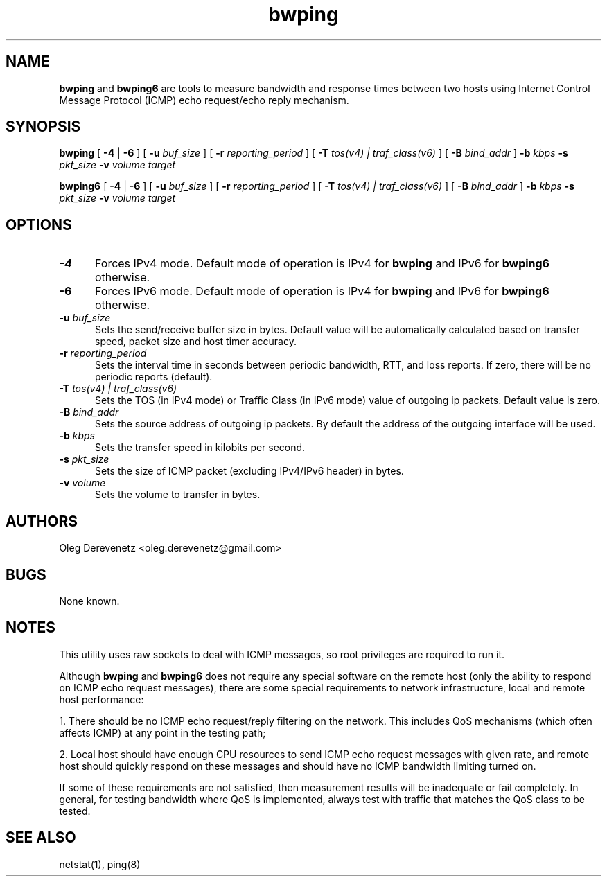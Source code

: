 .TH bwping 8
.SH NAME
.B bwping
and
.B bwping6
are tools to measure bandwidth and response times between two hosts using
Internet Control Message Protocol (ICMP) echo request/echo reply mechanism.
.SH SYNOPSIS
.B bwping
[ \fB-4\fR | \fB-6\fR ]
[ \fB-u\fR \fIbuf_size\fR ]
[ \fB-r\fR \fIreporting_period\fR ]
[ \fB-T\fR \fItos(v4) | traf_class(v6)\fR ]
[ \fB-B\fR \fIbind_addr\fR ]
\fB-b\fR \fIkbps\fR \fB-s\fR \fIpkt_size\fR \fB-v\fR \fIvolume\fR \fItarget\fR

.B bwping6
[ \fB-4\fR | \fB-6\fR ]
[ \fB-u\fR \fIbuf_size\fR ]
[ \fB-r\fR \fIreporting_period\fR ]
[ \fB-T\fR \fItos(v4) | traf_class(v6)\fR ]
[ \fB-B\fR \fIbind_addr\fR ]
\fB-b\fR \fIkbps\fR \fB-s\fR \fIpkt_size\fR \fB-v\fR \fIvolume\fR \fItarget\fR
.SH OPTIONS
.IP "\fB-4\fR" 5
Forces IPv4 mode. Default mode of operation is IPv4 for
.B bwping
and IPv6 for
.B bwping6
otherwise.
.IP "\fB-6\fR" 5
Forces IPv6 mode. Default mode of operation is IPv4 for
.B bwping
and IPv6 for
.B bwping6
otherwise.
.IP "\fB-u\fR \fIbuf_size\fR" 5
Sets the send/receive buffer size in bytes. Default value will be
automatically calculated based on transfer speed, packet size and
host timer accuracy.
.IP "\fB-r\fR \fIreporting_period\fR" 5
Sets the interval time in seconds between periodic bandwidth, RTT,
and loss reports. If zero, there will be no periodic reports (default).
.IP "\fB-T\fR \fItos(v4) | traf_class(v6)\fR" 5
Sets the TOS (in IPv4 mode) or Traffic Class (in IPv6 mode) value of
outgoing ip packets. Default value is zero.
.IP "\fB-B\fR \fIbind_addr\fR" 5
Sets the source address of outgoing ip packets. By default the address
of the outgoing interface will be used.
.IP "\fB-b\fR \fIkbps\fR" 5
Sets the transfer speed in kilobits per second.
.IP "\fB-s\fR \fIpkt_size\fR" 5
Sets the size of ICMP packet (excluding IPv4/IPv6 header) in bytes.
.IP "\fB-v\fR \fIvolume\fR" 5
Sets the volume to transfer in bytes.
.SH AUTHORS
Oleg Derevenetz <oleg.derevenetz@gmail.com>
.SH BUGS
None known.
.SH NOTES
This utility uses raw sockets to deal with ICMP messages, so root
privileges are required to run it.

Although
.B bwping
and
.B bwping6
does not require any special software on the remote host (only the
ability to respond on ICMP echo request messages), there are some
special requirements to network infrastructure, local and remote
host performance:

1. There should be no ICMP echo request/reply filtering on the network.
This includes QoS mechanisms (which often affects ICMP) at any point in
the testing path;

2. Local host should have enough CPU resources to send ICMP echo request
messages with given rate, and remote host should quickly respond on these
messages and should have no ICMP bandwidth limiting turned on.

If some of these requirements are not satisfied, then measurement results
will be inadequate or fail completely. In general, for testing bandwidth
where QoS is implemented, always test with traffic that matches the QoS
class to be tested.
.SH SEE ALSO
netstat(1), ping(8)
